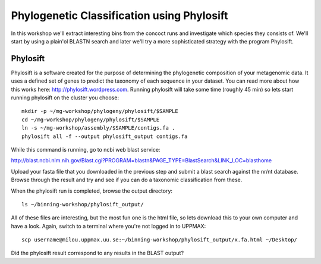 ===========================================
Phylogenetic Classification using Phylosift
===========================================
In this workshop we'll extract interesting bins from the concoct runs and investigate which species they consists of. We'll start by using a plain'ol BLASTN search and later we'll try a more sophisticated strategy with the program Phylosift.

Phylosift
=========
Phylosift is a software created for the purpose of determining the phylogenetic composition of your metagenomic data. It uses a defined set of genes to predict the taxonomy of each sequence in your dataset. You can read more about how this works here: http://phylosift.wordpress.com. Running phylosift will take some time (roughly 45 min) so lets start running phylosift on the cluster you choose::

    mkdir -p ~/mg-workshop/phylogeny/phylosift/$SAMPLE
    cd ~/mg-workshop/phylogeny/phylosift/$SAMPLE
    ln -s ~/mg-workshop/assembly/$SAMPLE/contigs.fa .
    phylosift all -f --output phylosift_output contigs.fa

While this command is running, go to ncbi web blast service: 

http://blast.ncbi.nlm.nih.gov/Blast.cgi?PROGRAM=blastn&PAGE_TYPE=BlastSearch&LINK_LOC=blasthome

Upload your fasta file that you downloaded in the previous step and submit a blast search against the nr/nt database.
Browse through the result and try and see if you can do a taxonomic classification from these.

When the phylosift run is completed, browse the output directory::

    ls ~/binning-workshop/phylosift_output/

All of these files are interesting, but the most fun one is the html file, so lets download this to your own computer and have a look. Again, switch to a terminal where you're not logged in to UPPMAX::

    scp username@milou.uppmax.uu.se:~/binning-workshop/phylosift_output/x.fa.html ~/Desktop/

Did the phylosift result correspond to any results in the BLAST output?

